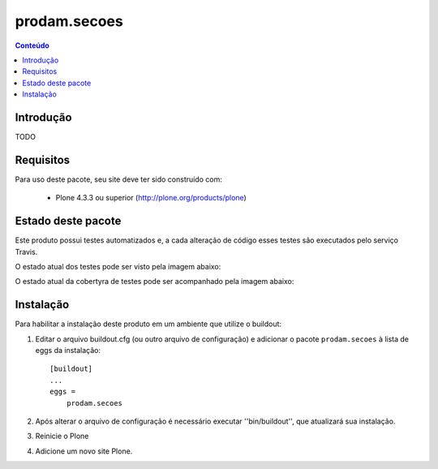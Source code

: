 *******************************************************************
prodam.secoes
*******************************************************************

.. contents:: Conteúdo
   :depth: 2

Introdução
----------

TODO

Requisitos
----------

Para uso deste pacote, seu site deve ter sido construído com:

    * Plone 4.3.3 ou superior (http://plone.org/products/plone)


Estado deste pacote
-------------------

Este produto possui testes automatizados e, a cada alteração de código
esses testes são executados pelo serviço Travis.

O estado atual dos testes pode ser visto pela imagem abaixo:

.. image:: https://travis-ci.org/prodamspsites/prodam.secoes.svg
    :target: https://travis-ci.org/prodamspsites/prodam.secoes

O estado atual da cobertyra de testes pode ser acompanhado pela imagem abaixo:

.. image:: https://coveralls.io/repos/prodamspsites/prodam.secoes/badge.svg
    :target: https://coveralls.io/r/prodamspsites/prodam.secoes 


Instalação
----------

Para habilitar a instalação deste produto em um ambiente que utilize o
buildout:

1. Editar o arquivo buildout.cfg (ou outro arquivo de configuração) e
   adicionar o pacote ``prodam.secoes`` à lista de eggs da instalação::

        [buildout]
        ...
        eggs =
            prodam.secoes

2. Após alterar o arquivo de configuração é necessário executar
   ''bin/buildout'', que atualizará sua instalação.

3. Reinicie o Plone

4. Adicione um novo site Plone.